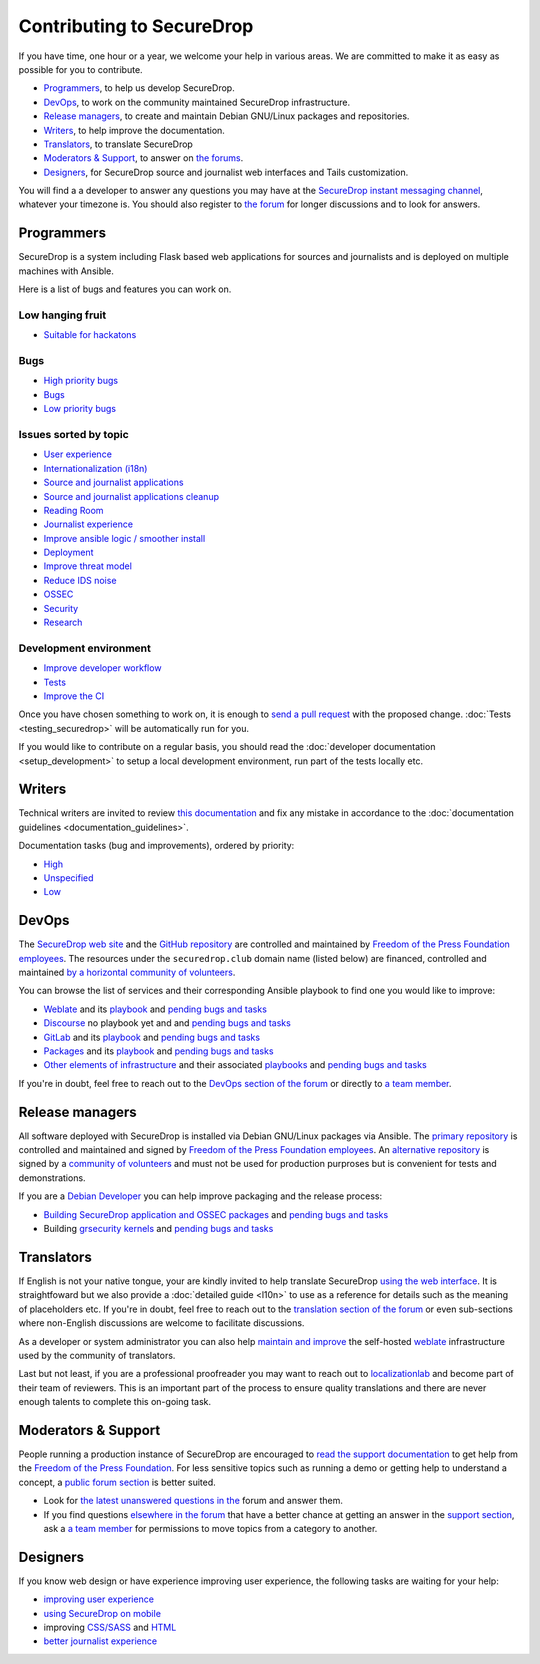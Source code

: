 Contributing to SecureDrop
==========================

If you have time, one hour or a year, we welcome your help in various
areas. We are committed to make it as easy as possible for you to
contribute.

* `Programmers`_, to help us develop SecureDrop.
* `DevOps`_, to work on the community maintained SecureDrop infrastructure.
* `Release managers`_, to create and maintain Debian GNU/Linux packages and repositories.
* `Writers`_, to help improve the documentation.
* `Translators`_, to translate SecureDrop
* `Moderators & Support`_, to answer on `the forums <https://forum.securedrop.club/c/support>`__.
* `Designers`_, for SecureDrop source and journalist web interfaces and Tails customization.

You will find a a developer to answer any questions you may have at
the `SecureDrop instant messaging channel
<https://gitter.im/freedomofpress/securedrop>`__, whatever your
timezone is. You should also register to `the forum
<https://forum.securedrop.club/>`__ for longer discussions and to look
for answers.

Programmers
~~~~~~~~~~~

SecureDrop is a system including Flask based web applications for
sources and journalists and is deployed on multiple machines with
Ansible.

Here is a list of bugs and features you can work on.

Low hanging fruit
-----------------

* `Suitable for hackatons <https://github.com/freedomofpress/securedrop/issues?q=is%3Aissue+is%3Aopen+sort%3Acreated-desc+label%3A"hackathon">`__

Bugs
----

* `High priority bugs <https://github.com/freedomofpress/securedrop/issues?q=is%3Aissue+is%3Aopen+sort%3Acreated-desc+label%3AP-high+label%3Abug>`__
* `Bugs <https://github.com/freedomofpress/securedrop/issues?q=is%3Aissue+is%3Aopen+sort%3Acreated-desc+label%3Abug>`__
* `Low priority bugs <https://github.com/freedomofpress/securedrop/issues?q=is%3Aissue+is%3Aopen+sort%3Acreated-desc+label%3AP-low+label%3Abug>`__

Issues sorted by topic
----------------------

* `User experience <https://github.com/freedomofpress/securedrop/issues?q=is%3Aissue+is%3Aopen+sort%3Acreated-desc+label%3AUX>`__
* `Internationalization (i18n) <https://github.com/freedomofpress/securedrop/issues?q=is%3Aopen+is%3Aissue+label%3A%22goals%3A+i18n%22>`__
* `Source and journalist applications <https://github.com/freedomofpress/securedrop/issues?q=is%3Aissue+is%3Aopen+sort%3Acreated-desc+label%3Aapp>`__
* `Source and journalist applications cleanup <https://github.com/freedomofpress/securedrop/issues?q=is%3Aissue+is%3Aopen+sort%3Acreated-desc+label%3A%22goals%3A+app+code+cleanup%22>`__
* `Reading Room <https://github.com/freedomofpress/securedrop/issues?q=is%3Aissue+is%3Aopen+sort%3Acreated-desc+label%3A%22Reading+Room%22>`__
* `Journalist experience <https://github.com/freedomofpress/securedrop/issues?q=is%3Aissue+is%3Aopen+sort%3Acreated-desc+label%3A%22goals%3A+journalist+experience%22>`__
* `Improve ansible logic / smoother install <https://github.com/freedomofpress/securedrop/issues?q=is%3Aissue+is%3Aopen+sort%3Acreated-desc+label%3A%22goals%3A+Improve+Ansible+logic+%2F+smoother+install%22>`__
* `Deployment <https://github.com/freedomofpress/securedrop/issues?q=is%3Aissue+is%3Aopen+sort%3Acreated-desc+label%3Aops%2Fdeployment>`__
* `Improve threat model <https://github.com/freedomofpress/securedrop/issues?q=is%3Aissue+is%3Aopen+sort%3Acreated-desc+label%3A%22goals%3A+improve+threat+modeling%22>`__
* `Reduce IDS noise <https://github.com/freedomofpress/securedrop/issues?q=is%3Aissue+is%3Aopen+sort%3Acreated-desc+label%3A%22goals%3A+reduce+IDS+noise%22>`__
* `OSSEC <https://github.com/freedomofpress/securedrop/issues?q=is%3Aissue+is%3Aopen+sort%3Acreated-desc+label%3AOSSEC>`__
* `Security <https://github.com/freedomofpress/securedrop/issues?q=is%3Aissue+is%3Aopen+sort%3Acreated-desc+label%3Asecurity>`__
* `Research <https://github.com/freedomofpress/securedrop/issues?q=is%3Aissue+is%3Aopen+sort%3Acreated-desc+label%3Aresearch>`__

Development environment
-----------------------

* `Improve developer workflow <https://github.com/freedomofpress/securedrop/issues?q=is%3Aissue+is%3Aopen+sort%3Acreated-desc+label%3A%22goals%3A+improve+developer+workflow%22>`__
* `Tests <https://github.com/freedomofpress/securedrop/issues?q=is%3Aissue+is%3Aopen+sort%3Acreated-desc+label%3A%22goals%3A+more+tests%22>`__
* `Improve the CI <https://github.com/freedomofpress/securedrop/issues?q=is%3Aissue+is%3Aopen+sort%3Acreated-desc+label%3A%22goals%3A+sick+CI%22>`__

Once you have chosen something to work on, it is enough to `send a
pull request
<https://help.github.com/categories/collaborating-with-issues-and-pull-requests/>`__
with the proposed change. :doc:`Tests <testing_securedrop>` will be
automatically run for you.

If you would like to contribute on a regular basis, you should read
the :doc:`developer documentation <setup_development>` to setup a
local development environment, run part of the tests locally etc.

Writers
~~~~~~~

Technical writers are invited to review `this documentation
<https://docs.securedrop.org/>`__ and fix any mistake in accordance to
the :doc:`documentation guidelines <documentation_guidelines>`.

Documentation tasks (bug and improvements), ordered by priority:

* `High <https://github.com/freedomofpress/securedrop/issues?q=is%3Aopen+is%3Aissue+label%3Adocs+label%3AP-high>`__
* `Unspecified <https://github.com/freedomofpress/securedrop/issues?q=is%3Aopen+is%3Aissue+label%3Adocs>`__
* `Low <https://github.com/freedomofpress/securedrop/issues?q=is%3Aopen+is%3Aissue+label%3Adocs+label%3AP-low>`__

DevOps
~~~~~~

The `SecureDrop web site <https://securedrop.org>`__ and the `GitHub
repository <https://github.com/freedomofpress>`__ are controlled and
maintained by `Freedom of the Press Foundation employees
<https://freedom.press/about/staff>`__. The resources under the
``securedrop.club`` domain name (listed below) are financed, controlled and
maintained `by a horizontal community of volunteers
<https://securedrop-club.readthedocs.io/en/latest/team.html>`__.

You can browse the list of services and their corresponding Ansible
playbook to find one you would like to improve:

* `Weblate <https://weblate.securedrop.club>`__ and its `playbook <https://lab.securedrop.club/main/securedrop-club/tree/master/molecule/weblate>`__ and `pending bugs and tasks <https://lab.securedrop.club/main/securedrop-club/issues?label_name[]=Weblate>`__ 
* `Discourse <https://forum.securedrop.club>`__ no playbook yet and and `pending bugs and tasks <https://lab.securedrop.club/main/securedrop-club/issues?label_name[]=Discourse>`__ 
* `GitLab <https://lab.securedrop.club>`__ and its `playbook <https://lab.securedrop.club/main/securedrop-club/tree/master/molecule/gitlab>`__ and `pending bugs and tasks <https://lab.securedrop.club/main/securedrop-club/issues?label_name[]=GitLab>`__ 
* `Packages <https://packages.securedrop.club>`__ and its `playbook <https://lab.securedrop.club/main/securedrop-club/tree/master/molecule/packages>`__ and `pending bugs and tasks <https://lab.securedrop.club/main/securedrop-club/issues?label_name[]=Packages>`__
* `Other elements of infrastructure <https://securedrop-club.readthedocs.io>`__ and their associated `playbooks <https://lab.securedrop.club/main/securedrop-club/tree/master/molecule>`__ and `pending bugs and tasks <https://lab.securedrop.club/main/securedrop-club/issues?label_name[]=Other>`__

If you're in doubt, feel free to reach out to the `DevOps section of
the forum <https://forum.securedrop.club/c/devops>`__ or directly to `a
team member
<https://securedrop-club.readthedocs.io/en/latest/team.html>`__.

Release managers
~~~~~~~~~~~~~~~~

All software deployed with SecureDrop is installed via
Debian GNU/Linux packages via Ansible. The `primary repository
<https://apt.freedom.press/>`__ is controlled and maintained and signed
by `Freedom of the Press Foundation employees
<https://freedom.press/about/staff>`__. An `alternative repository
<https://packages.securedrop.club/>`__ is signed by a `community of
volunteers
<https://securedrop-club.readthedocs.io/en/latest/team.html>`__ and
must not be used for production purproses but is convenient for tests
and demonstrations.

If you are a `Debian Developer <https://www.debian.org/devel/>`__ you
can help improve packaging and the release process:

* `Building SecureDrop application and OSSEC packages <https://github.com/freedomofpress/securedrop/blob/develop/install_files/ansible-base/build-deb-pkgs.yml>`__ and `pending bugs and tasks <https://github.com/freedomofpress/securedrop/issues?q=is%3Aissue+is%3Aopen+package+label%3A%22goals%3A+packaging%22>`__
* Building `grsecurity kernels <https://github.com/freedomofpress/ansible-role-grsecurity>`__ and `pending bugs and tasks <https://github.com/freedomofpress/ansible-role-grsecurity/issues>`__

Translators
~~~~~~~~~~~

If English is not your native tongue, your are kindly invited to help
translate SecureDrop `using the web interface
<https://weblate.securedrop.club/>`__. It is straightfoward but we also
provide a :doc:`detailed guide <l10n>` to use as a reference for
details such as the meaning of placeholders etc. If you're in doubt,
feel free to reach out to the `translation section of the forum
<https://forum.securedrop.club/c/translations>`__ or even sub-sections
where non-English discussions are welcome to facilitate discussions.

As a developer or system administrator you can also help `maintain and
improve
<http://securedrop-club.readthedocs.io/en/latest/weblate.html>`__ the
self-hosted `weblate <https://weblate.org/>`__ infrastructure used by
the community of translators.

Last but not least, if you are a professional proofreader you may want
to reach out to `localizationlab <http://localizationlab.org/>`__ and
become part of their team of reviewers. This is an important part of
the process to ensure quality translations and there are never enough
talents to complete this on-going task.


Moderators & Support
~~~~~~~~~~~~~~~~~~~~

People running a production instance of SecureDrop are encouraged to
`read the support documentation
<https://securedrop-support.readthedocs.io/>`__ to get help from the
`Freedom of the Press Foundation <https://freedom.press>`__. For less
sensitive topics such as running a demo or getting help to understand
a concept, a `public forum section
<https://forum.securedrop.club/c/support>`__ is better suited.

* Look for `the latest unanswered questions in the
  <https://forum.securedrop.club/c/support>`__ forum and answer them.
* If you find questions `elsewhere in the forum
  <https://forum.securedrop.club>`__ that have a better chance at
  getting an answer in the `support section
  <https://forum.securedrop.club/c/support>`__, ask a `a team member
  <https://securedrop-club.readthedocs.io/en/latest/team.html>`__ for
  permissions to move topics from a category to another.

Designers
~~~~~~~~~

If you know web design or have experience improving user experience,
the following tasks are waiting for your help:

* `improving user experience <https://github.com/freedomofpress/securedrop/issues?q=is%3Aopen+is%3Aissue+label%3AUX>`__
* `using SecureDrop on mobile <https://github.com/freedomofpress/securedrop/issues?q=is%3Aopen+is%3Aissue+label%3A%22goals%3A+improve+source+experience+on+mobile%22>`__
* improving `CSS/SASS <https://github.com/freedomofpress/securedrop/issues?q=is%3Aopen+is%3Aissue+label%3ACSS%2FSASS>`__ and `HTML <https://github.com/freedomofpress/securedrop/issues?utf8=%E2%9C%93&q=is%3Aopen+is%3Aissue+label%3AHTML>`__
* `better journalist experience <https://github.com/freedomofpress/securedrop/issues?q=is%3Aopen+is%3Aissue+label%3A%22goals%3A+journalist+experience%22>`__

